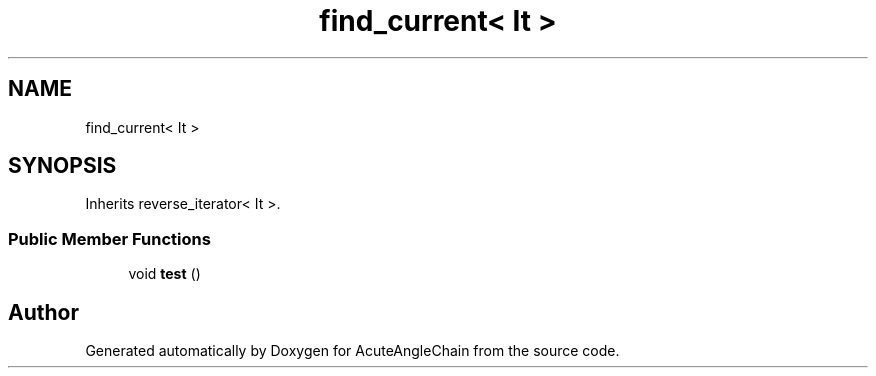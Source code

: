 .TH "find_current< It >" 3 "Sun Jun 3 2018" "AcuteAngleChain" \" -*- nroff -*-
.ad l
.nh
.SH NAME
find_current< It >
.SH SYNOPSIS
.br
.PP
.PP
Inherits reverse_iterator< It >\&.
.SS "Public Member Functions"

.in +1c
.ti -1c
.RI "void \fBtest\fP ()"
.br
.in -1c

.SH "Author"
.PP 
Generated automatically by Doxygen for AcuteAngleChain from the source code\&.
